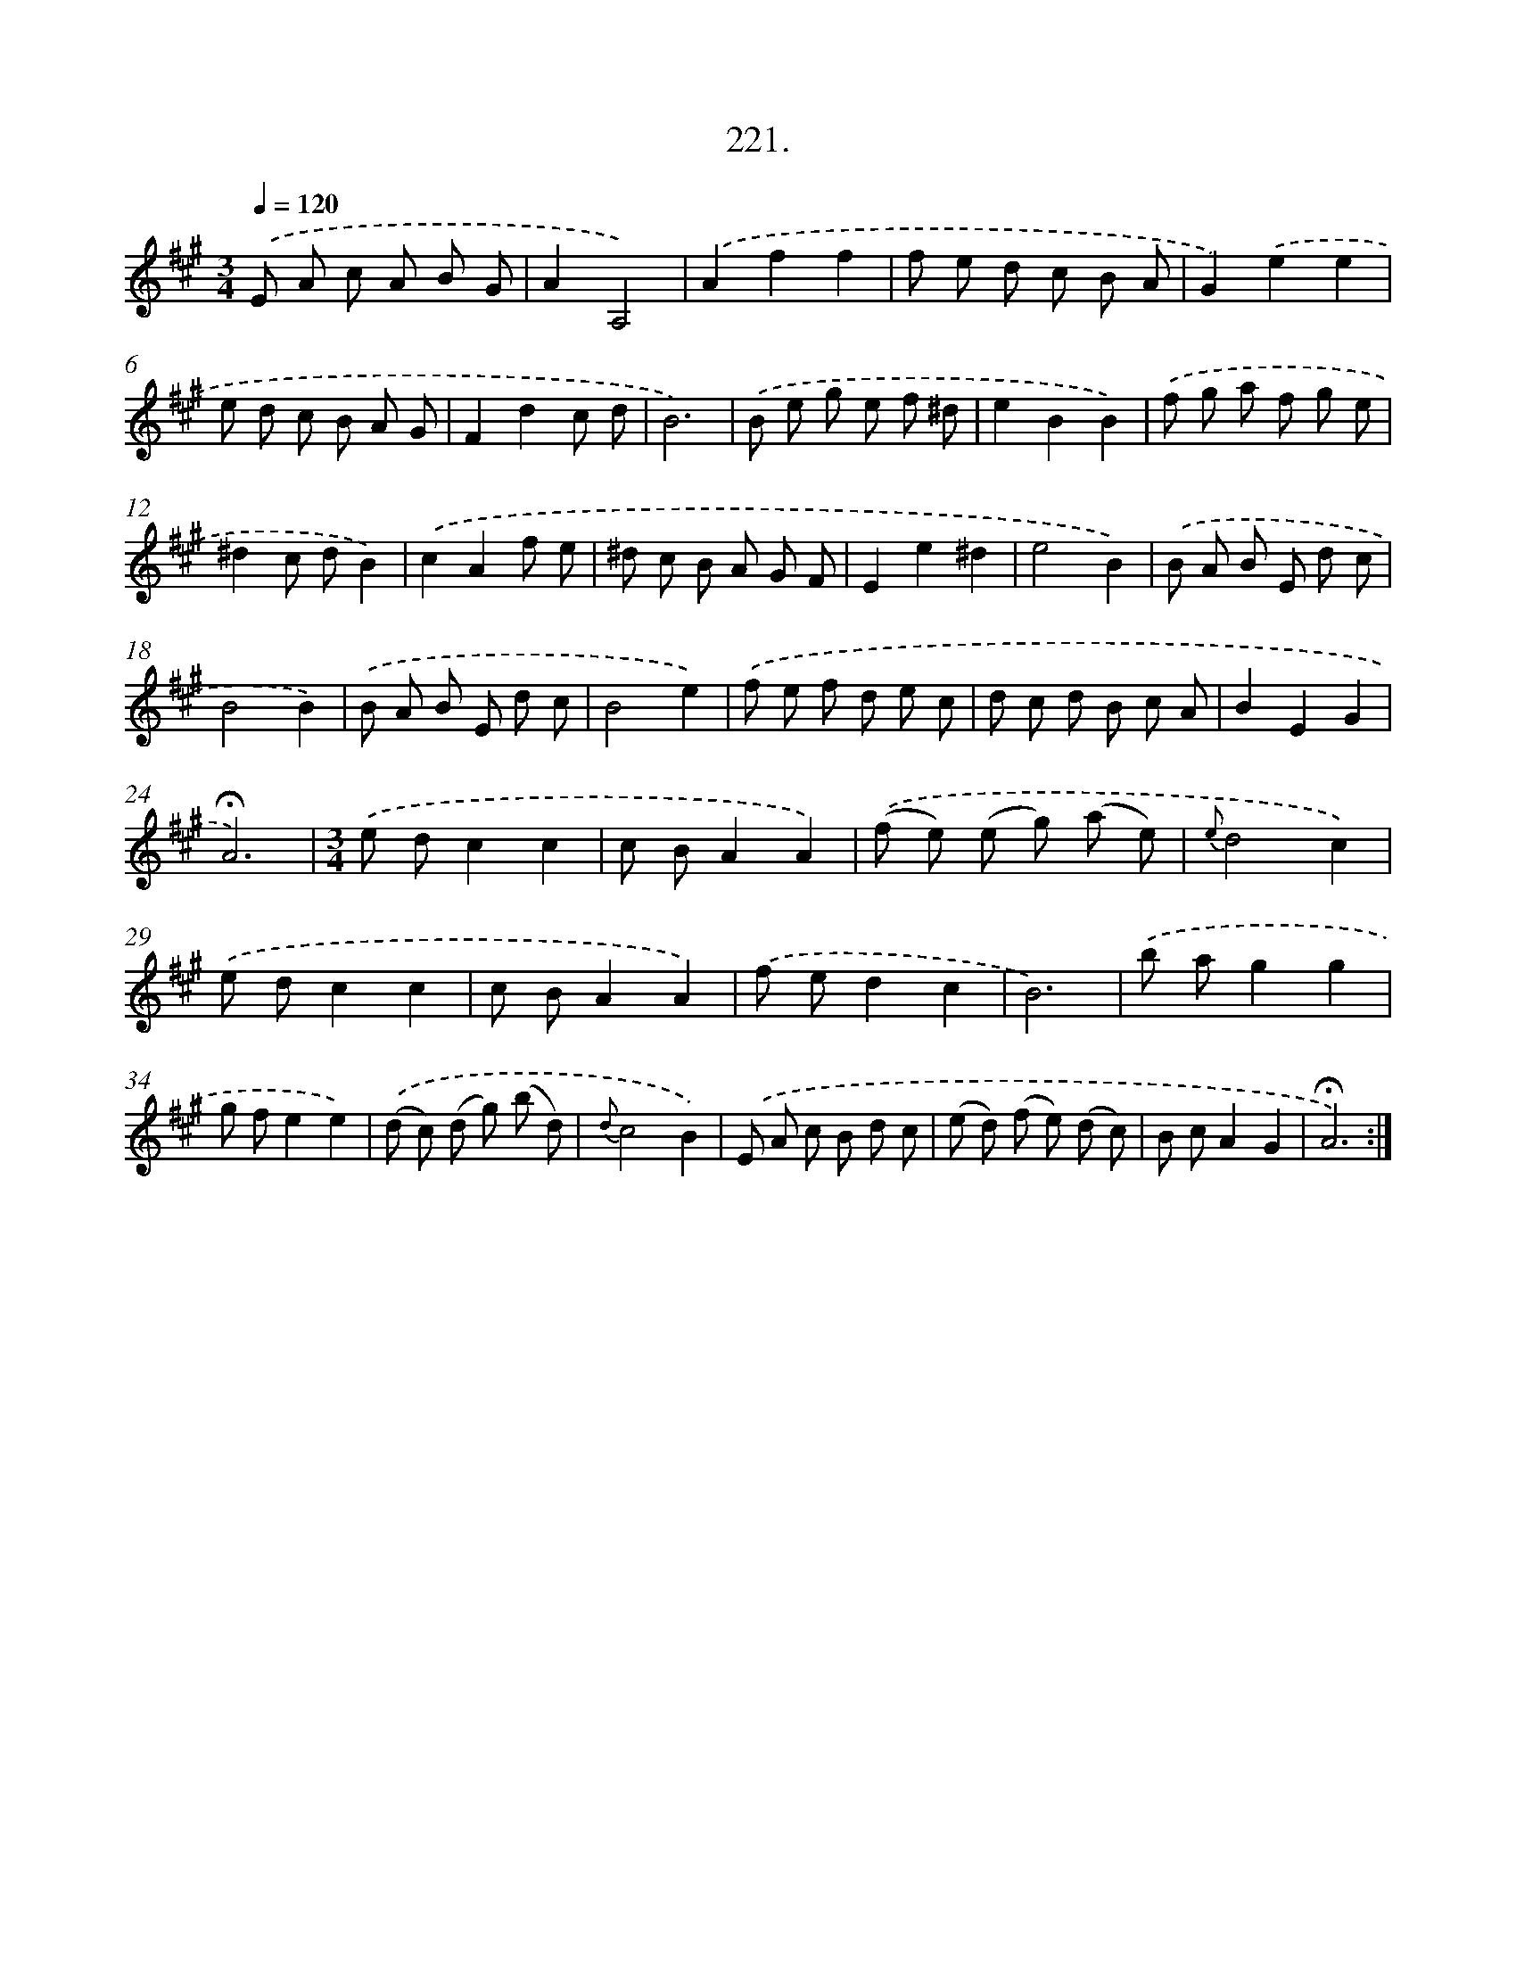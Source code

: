 X: 14218
T: 221.
%%abc-version 2.0
%%abcx-abcm2ps-target-version 5.9.1 (29 Sep 2008)
%%abc-creator hum2abc beta
%%abcx-conversion-date 2018/11/01 14:37:42
%%humdrum-veritas 3801352054
%%humdrum-veritas-data 2068959305
%%continueall 1
%%barnumbers 0
L: 1/8
M: 3/4
Q: 1/4=120
K: A clef=treble
.('E A c A B G |
A2A,4) |
.('A2f2f2 |
f e d c B A |
G2).('e2e2 |
e d c B A G |
F2d2c d |
B6) |
.('B e g e f ^d |
e2B2B2) |
.('f g a f g e |
^d2c dB2) |
.('c2A2f e |
^d c B A G F |
E2e2^d2 |
e4B2) |
.('B A B E d c |
B4B2) |
.('B A B E d c |
B4e2) |
.('f e f d e c |
d c d B c A |
B2E2G2 |
!fermata!A6) |
[M:3/4].('e dc2c2 |
c BA2A2) |
.('(f e) (e g) (a e) |
{e}d4c2) |
.('e dc2c2 |
c BA2A2) |
.('f ed2c2 |
B6) |
.('b ag2g2 |
g fe2e2) |
.('(d c) (d g) (b d) |
{d}c4B2) |
.('E A c B d c |
(e d) (f e) (d c) |
B cA2G2 |
!fermata!A6) :|]
